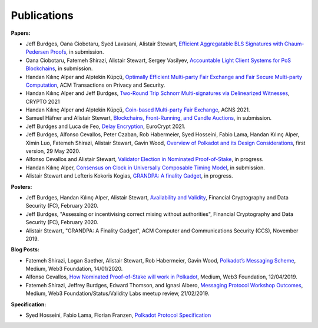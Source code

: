 
============
Publications
============

**Papers:**

* Jeff Burdges, Oana Ciobotaru, Syed Lavasani, Alistair Stewart, `Efficient Aggregatable BLS Signatures with Chaum-Pedersen Proofs <https://eprint.iacr.org/2022/1611>`_, in submission. 

* Oana Ciobotaru, Fatemeh Shirazi, Alistair Stewart, Sergey Vasilyev, `Accountable Light Client Systems for PoS Blockchains <https://eprint.iacr.org/2022/1205>`_, in submission.

* Handan Kılınç Alper and Alptekin Küpçü, `Optimally Efficient Multi-party Fair Exchange and Fair Secure Multi-party Computation <https://dl.acm.org/doi/abs/10.1145/3477530>`_, ACM Transactions on Privacy and Security.

* Handan Kılınç Alper and Jeff Burdges,  `Two-Round Trip Schnorr Multi-signatures via Delinearized Witnesses <https://eprint.iacr.org/2020/1245>`_, CRYPTO 2021

* Handan Kılınç Alper and Alptekin Küpçü, `Coin-based Multi-party Fair Exchange <https://link.springer.com/chapter/10.1007/978-3-030-78372-3_6>`_, ACNS 2021.

* Samuel Häfner and Alistair Stewart, `Blockchains, Front-Running, and Candle Auctions <https://ssrn.com/abstract=3846363>`_, in submission.

* Jeff Burdges and Luca de Feo, `Delay Encryption <https://eprint.iacr.org/2020/638>`_, EuroCrypt 2021.

* Jeff Burdges, Alfonso Cevallos, Peter Czaban, Rob Habermeier, Syed Hosseini, Fabio Lama, Handan Kılınç Alper, Ximin Luo, Fatemeh Shirazi, Alistair Stewart, Gavin Wood, `Overview of Polkadot and its Design Considerations <http://arxiv.org/abs/2005.13456>`_, first version, 29 May 2020.

* Alfonso Cevallos and Alistair Stewart, `Validator Election in Nominated Proof-of-Stake <https://arxiv.org/abs/2004.12990>`_, in progress.

* Handan Kılınç Alper, `Consensus on Clock in Universally Composable Timing Model <https://eprint.iacr.org/2019/1348>`_, in submission.

* Alistair Stewart and Lefteris Kokoris Kogias, `GRANDPA: A finality Gadget <https://arxiv.org/abs/2007.01560>`_, in progress.


**Posters:**

* Jeff Burdges, Handan Kılınç Alper, Alistair Stewart, `Availability and Validity <https://github.com/w3f/research/blob/master/docs/papers/AVAILABILITY%20AND%20VALIDITY%20OF%20DATA%20IN%20SHARDED%20BLOCKCHAINS_low.pdf>`_, Financial Cryptography and Data Security (FC), February 2020.

* Jeff Burdges, "Assessing or incentivising correct mixing without authorities", Financial Cryptography and Data Security (FC), February 2020.

* Alistair Stewart, "GRANDPA: A Finality Gadget", ACM Computer and Communications Security (CCS), November 2019.


**Blog Posts:**

* Fatemeh Shirazi, Logan Saether, Alistair Stewart, Rob Habermeier, Gavin Wood, `Polkadot’s Messaging Scheme <https://medium.com/web3foundation/polkadots-messaging-scheme-b1ec560908b7>`_, Medium, Web3 Foundation, 14/01/2020.

* Alfonso Cevallos, `How Nominated Proof-of-Stake will work in Polkadot <https://medium.com/web3foundation/how-nominated-proof-of-stake-will-work-in-polkadot-377d70c6bd43>`_, Medium, Web3 Foundation, 12/04/2019.

* Fatemeh Shirazi, Jeffrey Burdges, Edward Thomson, and Ignasi Albero, `Messaging Protocol Workshop Outcomes <https://medium.com/web3foundation/messaging-protocol-workshop-outcomes-7a827d02a81a>`_, Medium, Web3 Foundation/Status/Validity Labs meetup review, 21/02/2019.


**Specification:**

* Syed Hosseini, Fabio Lama, Florian Franzen, `Polkadot Protocol Specification <https://w3f.github.io/polkadot-spec/latest.pdf>`_
